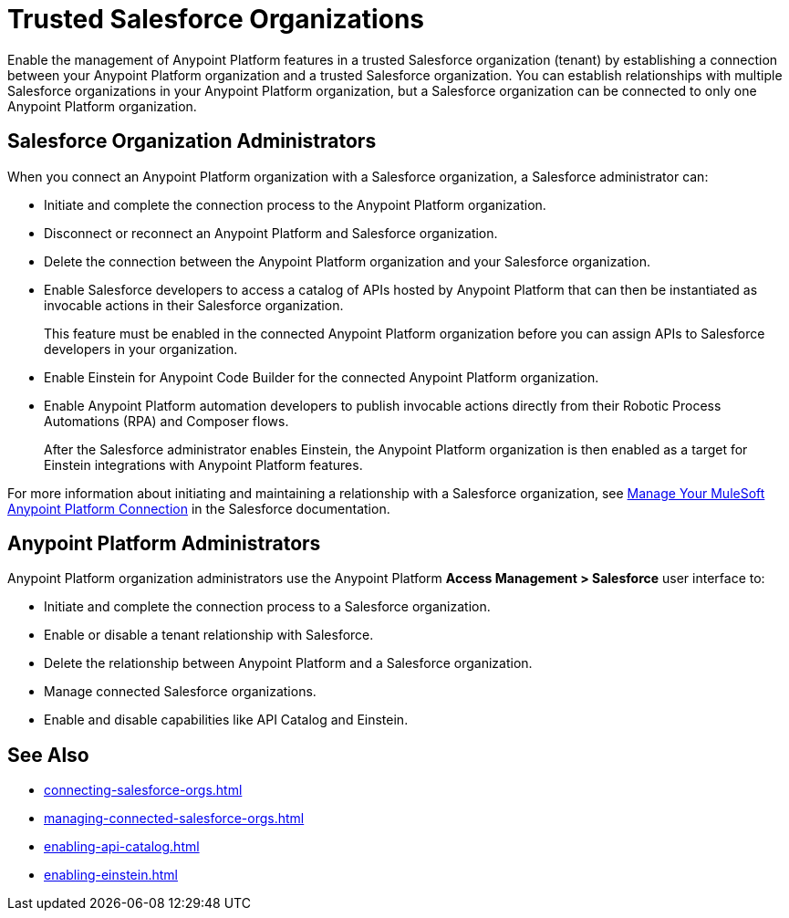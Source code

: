 = Trusted Salesforce Organizations

Enable the management of Anypoint Platform features in a trusted Salesforce organization (tenant) by establishing a connection between your Anypoint Platform organization and a trusted Salesforce organization. You can establish relationships with multiple Salesforce organizations in your Anypoint Platform organization, but a Salesforce organization can be connected to only one Anypoint Platform organization.

== Salesforce Organization Administrators

When you connect an Anypoint Platform organization with a Salesforce organization, a Salesforce administrator can: 

* Initiate and complete the connection process to the Anypoint Platform organization.
* Disconnect or reconnect an Anypoint Platform and Salesforce organization.
* Delete the connection between the Anypoint Platform organization and your Salesforce organization.
* Enable Salesforce developers to access a catalog of APIs hosted by Anypoint Platform that can then be instantiated as invocable actions in their Salesforce organization. 
+
This feature must be enabled in the connected Anypoint Platform organization before you can assign APIs to Salesforce developers in your organization. 
* Enable Einstein for Anypoint Code Builder for the connected Anypoint Platform organization. 
* Enable Anypoint Platform automation developers to publish invocable actions directly from their Robotic Process Automations (RPA) and Composer flows. 
+
After the Salesforce administrator enables Einstein, the Anypoint Platform organization is then enabled as a target for Einstein integrations with Anypoint Platform features. 
 
For more information about initiating and maintaining a relationship with a Salesforce organization, see https://help.salesforce.com/s/articleView?id=sf.external_services_manage_your_mulesoft_anypoint_platform_connection.htm&type=5[Manage Your MuleSoft Anypoint Platform Connection] in the Salesforce documentation.

== Anypoint Platform Administrators

Anypoint Platform organization administrators use the Anypoint Platform *Access Management > Salesforce* user interface to:

* Initiate and complete the connection process to a Salesforce organization.
* Enable or disable a tenant relationship with Salesforce.
* Delete the relationship between Anypoint Platform and a Salesforce organization.
* Manage connected Salesforce organizations.
* Enable and disable capabilities like API Catalog and Einstein.

== See Also
* xref:connecting-salesforce-orgs.adoc[]
* xref:managing-connected-salesforce-orgs.adoc[]
* xref:enabling-api-catalog.adoc[]
* xref:enabling-einstein.adoc[]




